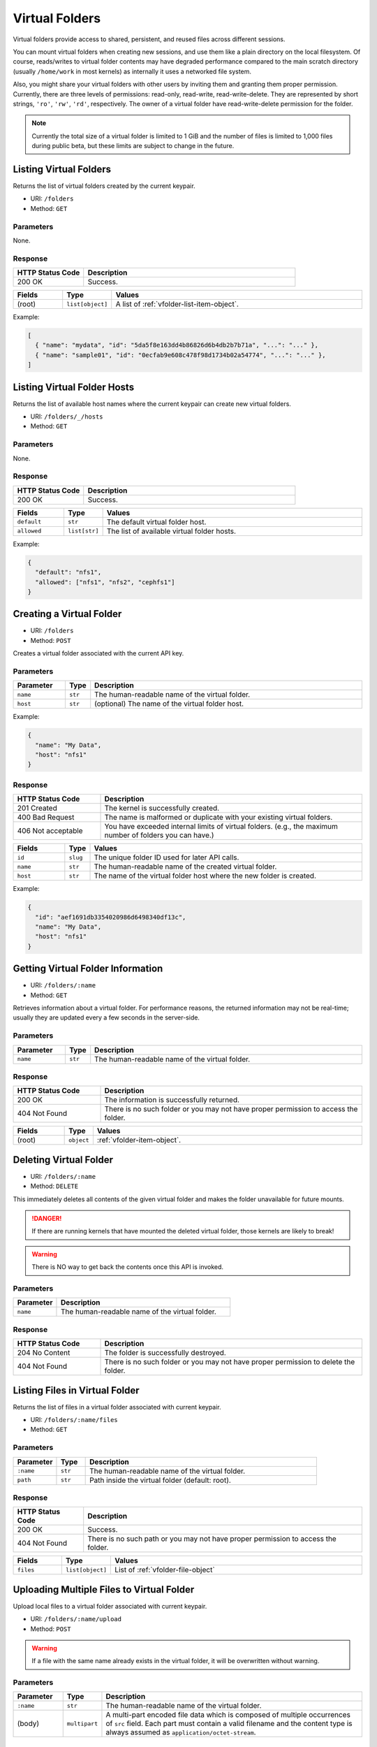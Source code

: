 Virtual Folders
===============

Virtual folders provide access to shared, persistent, and reused files across
different sessions.

You can mount virtual folders when creating new sessions, and use them
like a plain directory on the local filesystem.
Of course, reads/writes to virtual folder contents may have degraded
performance compared to the main scratch directory (usually ``/home/work`` in
most kernels) as internally it uses a networked file system.

Also, you might share your virtual folders with other users by inviting them
and granting them proper permission. Currently, there are three levels of
permissions: read-only, read-write, read-write-delete. They are represented
by short strings, ``'ro'``, ``'rw'``, ``'rd'``, respectively. The owner of a
virtual folder have read-write-delete permission for the folder.

.. note::

   Currently the total size of a virtual folder is limited to 1 GiB and
   the number of files is limited to 1,000 files during public beta, but these
   limits are subject to change in the future.


Listing Virtual Folders
-----------------------

Returns the list of virtual folders created by the current keypair.

* URI: ``/folders``
* Method: ``GET``

Parameters
""""""""""

None.

Response
""""""""

.. list-table::
   :widths: 25 75
   :header-rows: 1

   * - HTTP Status Code
     - Description
   * - 200 OK
     - Success.

.. list-table::
   :widths: 15 5 80
   :header-rows: 1

   * - Fields
     - Type
     - Values
   * - (root)
     - ``list[object]``
     - A list of :ref:`vfolder-list-item-object`.

Example:

.. code-block:: json

   [
     { "name": "mydata", "id": "5da5f8e163dd4b86826d6b4db2b7b71a", "...": "..." },
     { "name": "sample01", "id": "0ecfab9e608c478f98d1734b02a54774", "...": "..." },
   ]


Listing Virtual Folder Hosts
----------------------------

Returns the list of available host names where the current keypair can create new virtual folders.

.. versionadded:: v4.20190315

* URI: ``/folders/_/hosts``
* Method: ``GET``

Parameters
""""""""""

None.

Response
""""""""

.. list-table::
   :widths: 25 75
   :header-rows: 1

   * - HTTP Status Code
     - Description
   * - 200 OK
     - Success.

.. list-table::
   :widths: 15 5 80
   :header-rows: 1

   * - Fields
     - Type
     - Values
   * - ``default``
     - ``str``
     - The default virtual folder host.
   * - ``allowed``
     - ``list[str]``
     - The list of available virtual folder hosts.

Example:

.. code-block:: json

   {
     "default": "nfs1",
     "allowed": ["nfs1", "nfs2", "cephfs1"]
   }

Creating a Virtual Folder
-------------------------

* URI: ``/folders``
* Method: ``POST``

Creates a virtual folder associated with the current API key.

Parameters
""""""""""

.. TODO: usage_mode, permission, quota, cloneable -> create func.
.. list-table::
   :widths: 15 5 80
   :header-rows: 1

   * - Parameter
     - Type
     - Description

   * - ``name``
     - ``str``
     - The human-readable name of the virtual folder.
   * - ``host``
     - ``str``
     - (optional) The name of the virtual folder host.

Example:

.. code-block:: json

   {
     "name": "My Data",
     "host": "nfs1"
   }


Response
""""""""

.. list-table::
   :widths: 25 75
   :header-rows: 1

   * - HTTP Status Code
     - Description
   * - 201 Created
     - The kernel is successfully created.
   * - 400 Bad Request
     - The name is malformed or duplicate with your existing
       virtual folders.
   * - 406 Not acceptable
     - You have exceeded internal limits of virtual folders.
       (e.g., the maximum number of folders you can have.)

.. TODO: usage_mode, permission,creator, ownership_type, user, group, cloneable.

.. list-table::
   :widths: 15 5 80
   :header-rows: 1

   * - Fields
     - Type
     - Values
   * - ``id``
     - ``slug``
     - The unique folder ID used for later API calls.
   * - ``name``
     - ``str``
     - The human-readable name of the created virtual folder.
   * - ``host``
     - ``str``
     - The name of the virtual folder host where the new folder is created.


Example:

.. code-block:: json

   {
     "id": "aef1691db3354020986d6498340df13c",
     "name": "My Data",
     "host": "nfs1"
   }


Getting Virtual Folder Information
----------------------------------

* URI: ``/folders/:name``
* Method: ``GET``

Retrieves information about a virtual folder.
For performance reasons, the returned information may not be real-time; usually
they are updated every a few seconds in the server-side.

Parameters
""""""""""

.. list-table::
   :widths: 15 5 80
   :header-rows: 1

   * - Parameter
     - Type
     - Description
   * - ``name``
     - ``str``
     - The human-readable name of the virtual folder.

Response
""""""""

.. list-table::
   :widths: 25 75
   :header-rows: 1

   * - HTTP Status Code
     - Description
   * - 200 OK
     - The information is successfully returned.
   * - 404 Not Found
     - There is no such folder or you may not have proper permission
       to access the folder.

.. TODO: name, id, host, numFiles, num_files, used_bytes,
   created, created_at, last_used, user, group, type, is_owner,
   permission, usage_mode, cloneable.

.. list-table::
   :widths: 15 5 80
   :header-rows: 1

   * - Fields
     - Type
     - Values
   * - (root)
     - ``object``
     - :ref:`vfolder-item-object`.


Deleting Virtual Folder
-----------------------

* URI: ``/folders/:name``
* Method: ``DELETE``

This immediately deletes all contents of the given virtual folder and makes the
folder unavailable for future mounts.

.. danger::

   If there are running kernels that have mounted the deleted virtual folder,
   those kernels are likely to break!

.. warning::

   There is NO way to get back the contents once this API is invoked.

Parameters
""""""""""

.. list-table::
   :widths: 20 80
   :header-rows: 1

   * - Parameter
     - Description
   * - ``name``
     - The human-readable name of the virtual folder.

Response
""""""""

.. list-table::
   :widths: 25 75
   :header-rows: 1

   * - HTTP Status Code
     - Description
   * - 204 No Content
     - The folder is successfully destroyed.
   * - 404 Not Found
     - There is no such folder or you may not have proper permission
       to delete the folder.


Listing Files in Virtual Folder
---------------------------------

Returns the list of files in a virtual folder associated with current keypair.

* URI: ``/folders/:name/files``
* Method: ``GET``

Parameters
""""""""""

.. list-table::
   :widths: 15 10 80
   :header-rows: 1

   * - Parameter
     - Type
     - Description
   * - ``:name``
     - ``str``
     - The human-readable name of the virtual folder.
   * - ``path``
     - ``str``
     - Path inside the virtual folder (default: root).

Response
""""""""

.. list-table::
   :header-rows: 1

   * - HTTP Status Code
     - Description
   * - 200 OK
     - Success.
   * - 404 Not Found
     - There is no such path or you may not have proper permission
       to access the folder.

.. TODO: items.

.. list-table::
   :widths: 15 10 80
   :header-rows: 1

   * - Fields
     - Type
     - Values
   * - ``files``
     - ``list[object]``
     - List of :ref:`vfolder-file-object`


Uploading Multiple Files to Virtual Folder
------------------------------------------

Upload local files to a virtual folder associated with current keypair.

* URI: ``/folders/:name/upload``
* Method: ``POST``

.. warning::
   If a file with the same name already exists in the virtual folder, it will
   be overwritten without warning.

Parameters
""""""""""

.. list-table::
   :widths: 15 10 80
   :header-rows: 1

   * - Parameter
     - Type
     - Description
   * - ``:name``
     - ``str``
     - The human-readable name of the virtual folder.
   * - (body)
     - ``multipart``
     - A multi-part encoded file data which is composed of multiple occurrences
       of ``src`` field.  Each part must contain a valid filename and the content
       type is always assumed as ``application/octet-stream``.

Response
""""""""

.. list-table::
   :header-rows: 1

   * - HTTP Status Code
     - Description
   * - 201 Created
     - Success.
   * - 400 Bad Request
     - There already exists a file with duplicated name
       that cannot be overwritten in the virtual folder.
   * - 404 Not Found
     - There is no such folder or you may not have proper permission
       to write into folder.


Creating New Directory in Virtual Folder
----------------------------------------

Create a new directory in the virtual folder associated with current keypair.
this API recursively creates parent directories if they does not exist.

* URI: ``/folders/:name/mkdir``
* Method: ``POST``

.. warning::
   If a directory with the same name already exists in the virtual folder, it will
   be overwritten without warning.

Parameters
""""""""""

.. TODO: parents, exist_ok.

.. list-table::
   :widths: 15 10 80
   :header-rows: 1

   * - Parameter
     - Type
     - Description
   * - ``:name``
     - ``str``
     - The human-readable name of the virtual folder.
   * - ``path``
     - ``str``
     - The relative path of a new folder to create
       inside the virtual folder.

Response
""""""""

.. list-table::
   :header-rows: 1

   * - HTTP Status Code
     - Description
   * - 201 Created
     - Success.
   * - 400 Bad Request
     - There already exists a file, not a directory, with duplicated name.
   * - 404 Not Found
     - There is no such folder or you may not have proper permission
       to write into folder.


Downloading Single File from Virtual Folder
-------------------------------------------

Download a single file from a virtual folder associated with the current keypair.
This API does not perform any encoding or compression but just outputs the raw
file content as the response body, for simpler client-side implementation.

.. versionadded:: v4.20190315

* URI: ``/folders/:name/download_single``
* Method: ``GET``

Parameters
""""""""""

.. list-table::
   :widths: 15 10 80
   :header-rows: 1

   * - Parameter
     - Type
     - Description
   * - ``:name``
     - ``str``
     - The human-readable name of the virtual folder.
   * - ``file``
     - ``str``
     - A file path inside the virtual folder to download.

Response
""""""""

.. list-table::
   :header-rows: 1

   * - HTTP Status Code
     - Description
   * - 200 OK
     - Success.
   * - 404 Not Found
     - File not found or you may not have proper permission
       to access the folder.

.. list-table::
   :widths: 15 10 80
   :header-rows: 1

   * - Fields
     - Type
     - Values
   * - (body)
     - ``bytes``
     - The content of file.

Downloading Multiple Files from Virtual Folder
----------------------------------------------

Download files from a virtual folder associated with the current keypair.

The response contents are streamed as gzipped binaries
(``Content-Encoding: gzip``) in a multi-part message format.
Clients may detect the total download size using ``X-TOTAL-PAYLOADS-LENGTH``
(all upper case) HTTP header of the response in prior to reading/parsing the
response body.

* URI: ``/folders/:name/download``
* Method: ``GET``

Parameters
""""""""""

.. list-table::
   :widths: 15 10 80
   :header-rows: 1

   * - Parameter
     - Type
     - Description
   * - ``:name``
     - ``str``
     - The human-readable name of the virtual folder.
   * - ``files``
     - ``list[str]``
     - File paths inside the virtual folder to download.

Response
""""""""

.. list-table::
   :header-rows: 1

   * - HTTP Status Code
     - Description
   * - 200 OK
     - Success.
   * - 404 Not Found
     - File not found or you may not have proper permission
       to access the folder.

.. list-table::
   :widths: 15 10 80
   :header-rows: 1

   * - Fields
     - Type
     - Values
   * - (body)
     - ``multipart``
     - The gzipped content of files in the mixed multipart format.


Deleting Files in Virtual Folder
--------------------------------

This deletes files inside a virtual folder.

.. warning::
   There is NO way to get back the files once this API is invoked.

* URI: ``/folders/:name/delete_files``
* Method: ``DELETE``

Parameters
""""""""""

.. list-table::
   :widths: 15 10 80
   :header-rows: 1

   * - Parameter
     - Type
     - Description
   * - ``:name``
     - ``str``
     - The human-readable name of the virtual folder.
   * - ``files``
     - ``list[str]``
     - File paths inside the virtual folder to delete.
   * - ``recursive``
     - ``bool``
     - Recursive option to delete folders if set to True. The default is False.

Response
""""""""

.. list-table::
   :header-rows: 1

   * - HTTP Status Code
     - Description
   * - 200 OK
     - Success.
   * - 400 Bad Request
     - You tried to delete a folder without setting recursive option as True.
   * - 404 Not Found
     - There is no such folder or you may not have proper permission
       to delete the file in the folder.


Listing Invitations for Virtual Folder
--------------------------------------

Returns the list of pending invitations that requested user received.

* URI: ``/folders/invitations/list``
* Method: ``GET``

Parameters
""""""""""

This API does not need any parameter.

Response
""""""""

.. list-table::
   :widths: 25 75
   :header-rows: 1

   * - HTTP Status Code
     - Description
   * - 200 OK
     - Success.

.. list-table::
   :widths: 15 5 80
   :header-rows: 1

   * - Fields
     - Type
     - Values
   * - ``invitations``
     - ``list[object]``
     - A list of :ref:`vfolder-invitation-object`.


Creating an Invitation
----------------------

Invite other users to share a virtual folder with proper permissions.
If a user is already invited, then this API does not create a new invitation
or update the permission of the existing invitation.

* URI: ``/folders/:name/invite``
* Method: ``POST``

Parameters
""""""""""

.. list-table::
   :widths: 15 10 80
   :header-rows: 1

   * - Parameter
     - Type
     - Description
   * - ``:name``
     - ``str``
     - The human-readable name of the virtual folder.
   * - ``perm``
     - ``str``
     - The permission to grant to invitee.
   * - ``user_ids``
     - ``list[slug]``
     - A list of user IDs to invite.

Response
""""""""

.. list-table::
   :widths: 25 75
   :header-rows: 1

   * - HTTP Status Code
     - Description
   * - 200 OK
     - Success.
   * - 400 Bad Request
     - No invitee is given.
   * - 404 Not Found
     - There is no invitation.

.. list-table::
   :widths: 15 5 80
   :header-rows: 1

   * - Fields
     - Type
     - Values
   * - ``invited_ids``
     - ``list[slug]``
     - A list of invited user IDs.


Accepting an Invitation
-----------------------

Accept an invitation and receive permission to a virtual folder as in the invitation.

* URI: ``/folders/invitations/accept``
* Method: ``POST``

Parameters
""""""""""

.. list-table::
   :widths: 15 10 80
   :header-rows: 1

   * - Parameter
     - Type
     - Description
   * - ``inv_id``
     - ``slug``
     - The unique invitation ID.
   * - ``inv_ak``
     - ``bool``
     - The access key of invitee.

Response
""""""""

.. list-table::
   :widths: 25 75
   :header-rows: 1

   * - HTTP Status Code
     - Description
   * - 200 OK
     - Success.
   * - 400 Bad Request
     - The name of the target virtual folder is duplicate with
       your existing virtual folders.
   * - 404 Not Found
     - There is no such invitation.

.. list-table::
   :widths: 15 5 80
   :header-rows: 1

   * - Fields
     - Type
     - Values
   * - ``msg``
     - ``str``
     - Detail message for the invitation acceptance.

Rejecting an Invitation
-----------------------

Reject an invitation.

* URI: ``/folders/invitations/delete``
* Method: ``DELETE``

Parameters
""""""""""

.. list-table::
   :widths: 15 10 80
   :header-rows: 1

   * - Parameter
     - Type
     - Description
   * - ``inv_id``
     - ``slug``
     - The unique invitation ID.

Response
""""""""

.. list-table::
   :widths: 25 75
   :header-rows: 1

   * - HTTP Status Code
     - Description
   * - 200 OK
     - Success.
   * - 404 Not Found
     - There is no such invitation.

.. list-table::
   :widths: 15 5 80
   :header-rows: 1

   * - Fields
     - Type
     - Values
   * - ``msg``
     - ``str``
     - Detail message for the invitation deletion.
